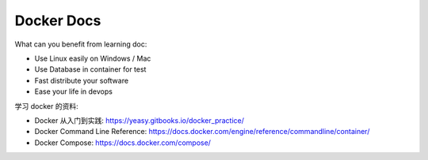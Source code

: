 Docker Docs
==============================================================================

What can you benefit from learning doc:

- Use Linux easily on Windows / Mac
- Use Database in container for test
- Fast distribute your software
- Ease your life in devops

学习 docker 的资料:

- Docker 从入门到实践: https://yeasy.gitbooks.io/docker_practice/
- Docker Command Line Reference: https://docs.docker.com/engine/reference/commandline/container/
- Docker Compose: https://docs.docker.com/compose/


.. autotoctree::
    :maxdepth: 1
